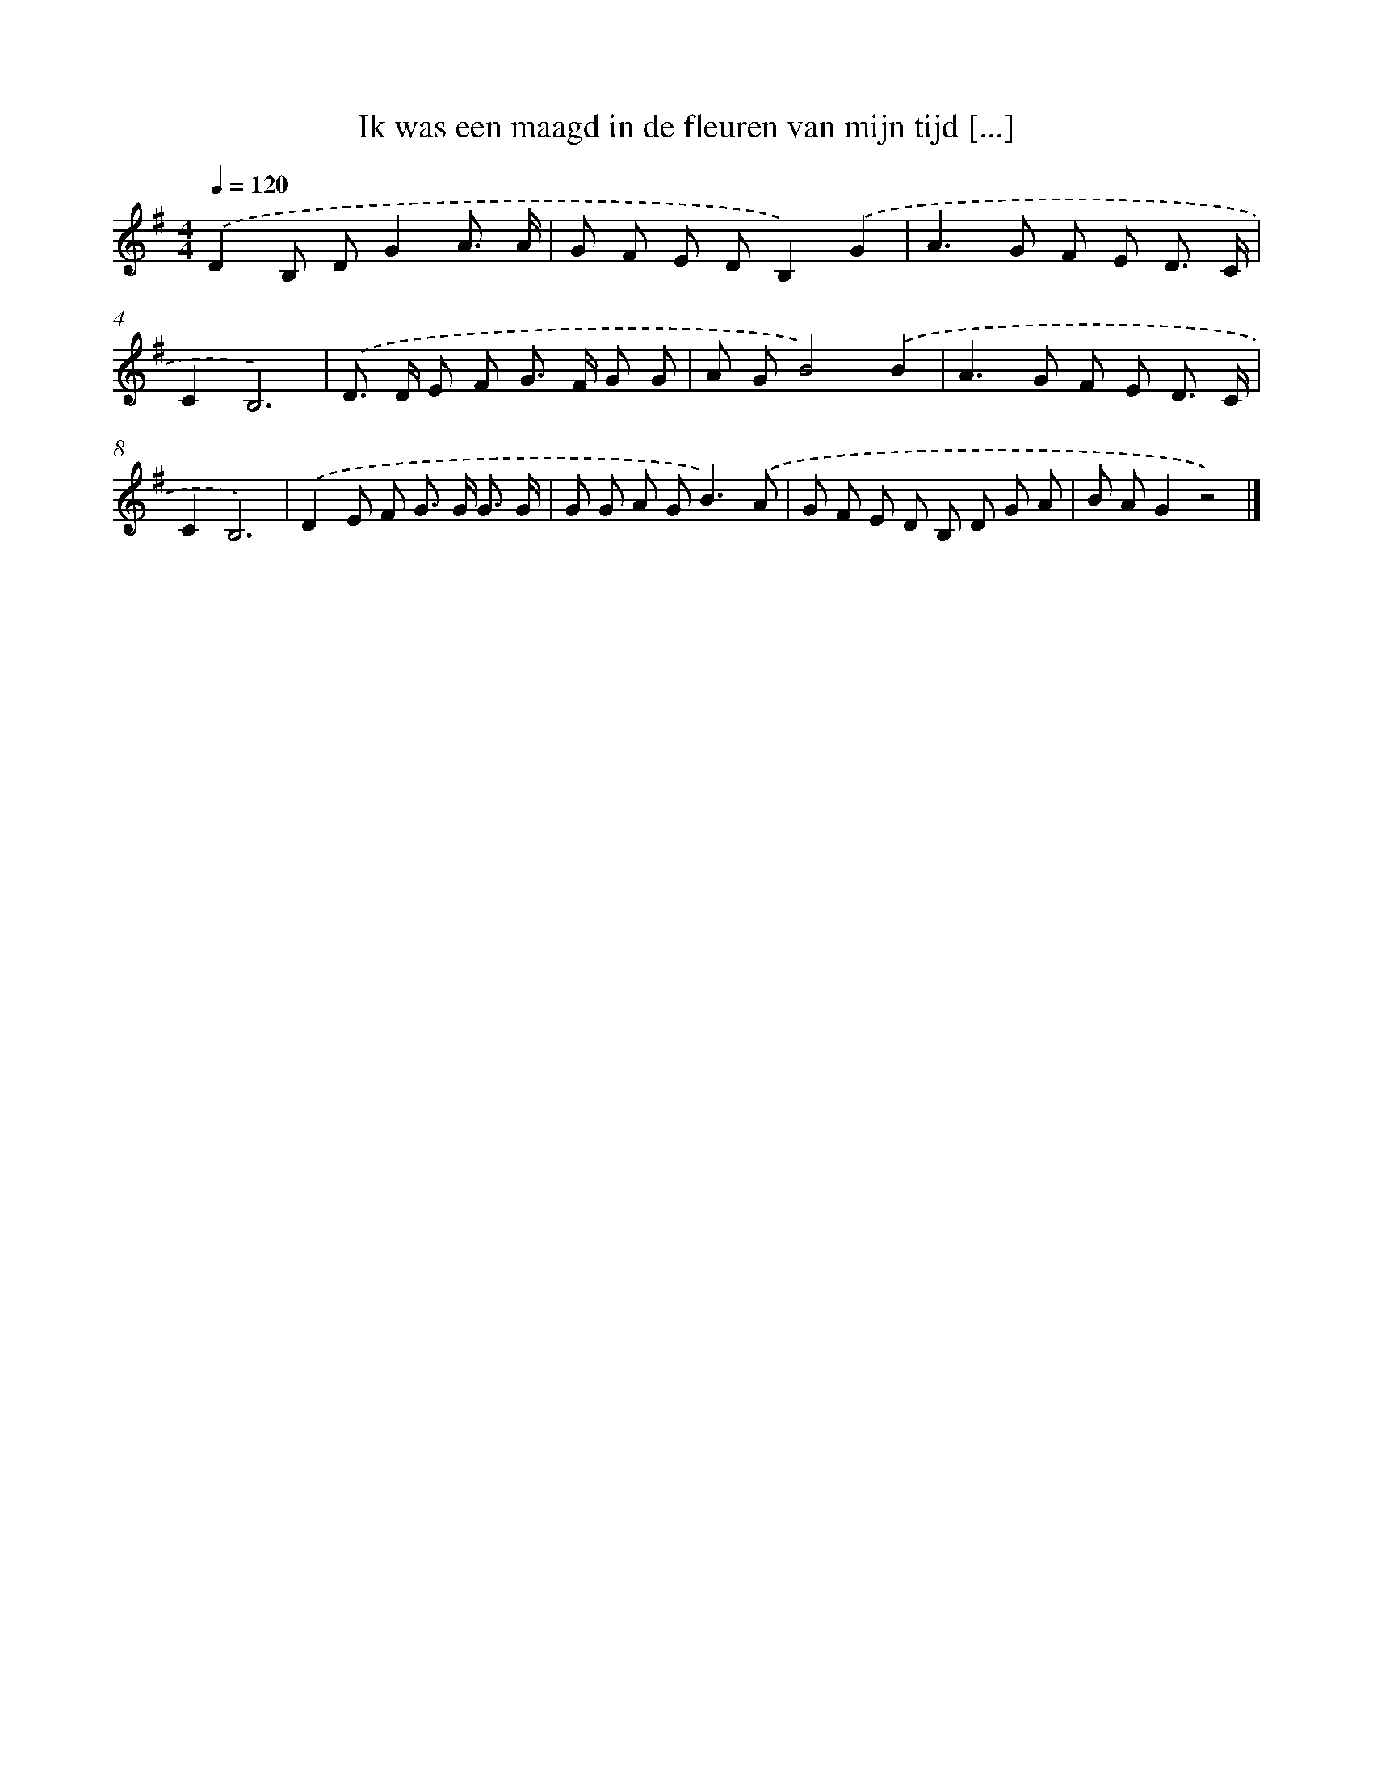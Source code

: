 X: 3640
T: Ik was een maagd in de fleuren van mijn tijd [...]
%%abc-version 2.0
%%abcx-abcm2ps-target-version 5.9.1 (29 Sep 2008)
%%abc-creator hum2abc beta
%%abcx-conversion-date 2018/11/01 14:36:02
%%humdrum-veritas 787084313
%%humdrum-veritas-data 2689829679
%%continueall 1
%%barnumbers 0
L: 1/8
M: 4/4
Q: 1/4=120
K: G clef=treble
.('D2B, DG2A3/ A/ |
G F E DB,2).('G2 |
A2>G2 F E D3/ C/ |
C2B,6) |
.('D> D E F G> F G G |
A GB4).('B2 |
A2>G2 F E D3/ C/ |
C2B,6) |
.('D2E F G> G G3/ G/ |
G G A G2<B2).('A |
G F E D B, D G A |
B AG2z4) |]
